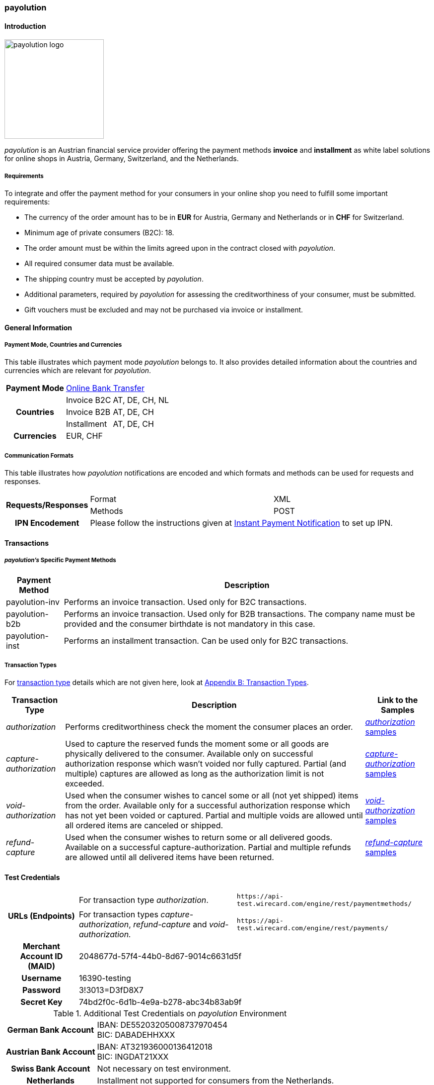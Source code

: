 [#payolution]
=== payolution

[#payolution_Introduction]
==== Introduction
[.clearfix]
--
[.right]
image::images/11-23-payolution/payolution_logo.png[payolution logo, width=200]

_payolution_ is an Austrian financial service provider offering the
payment methods **invoice** and **installment** as white label solutions
for online shops in Austria, Germany, Switzerland, and the Netherlands. 
--

[#payolution_Requirements]
===== Requirements

To integrate and offer the payment method for your consumers in your
online shop you need to fulfill some important requirements:

* The currency of the order amount has to be in *EUR* for Austria,
Germany and Netherlands or in *CHF* for Switzerland.
* Minimum age of private consumers (B2C): 18.
* The order amount must be within the limits agreed upon in the contract closed with _payolution_.
* All required consumer data must be available.
* The shipping country must be accepted by _payolution_.
* Additional parameters, required by _payolution_ for assessing the
creditworthiness of your consumer, must be submitted.
* Gift vouchers must be excluded and may not be purchased via invoice or
installment.

//-

[#payolution_GeneralInformation]
==== General Information

[#payolution_CountriesandCurrencies]
===== Payment Mode, Countries and Currencies

This table illustrates which payment mode _payolution_ belongs to. It
also provides detailed information about the countries and currencies
which are relevant for _payolution_.

[%autowidth,stripes=none,cols=",,"]
|===
h| Payment Mode
2+| <<PaymentMethods_PaymentMode_OnlineBankTransfer, Online Bank Transfer>>
.3+h| Countries
| Invoice B2C
| AT, DE, CH, NL
| Invoice B2B
| AT, DE, CH
| Installment
| AT, DE, CH
h| Currencies
2+| EUR, CHF
|===

[#payolution_CommunicationFormats]
===== Communication Formats

This table illustrates how _payolution_ notifications are encoded and
which formats and methods can be used for requests and responses.

[%autowidth,stripes=none,cols=",,"]
|===
.2+h|Requests/Responses
|Format
|XML
|Methods
|POST
h|IPN Encodement
2+|Please follow the instructions given at <<GeneralPlatformFeatures_IPN, Instant Payment Notification>> to set up IPN.
|===

[#payolution_Transactions]
==== Transactions

[#payolution_SpecificPaymentMethods]
===== _payolution's_ Specific Payment Methods

[%autowidth,stripes=none,cols="v,"]
|===
|Payment Method |Description

|payolution-inv
|Performs an invoice transaction. Used only for B2C transactions.
|payolution-b2b
|Performs an invoice transaction. Used only for B2B
transactions. The company name must be provided and the consumer
birthdate is not mandatory in this case.
|payolution-inst
|Performs an installment transaction. Can be used only
for B2C transactions.
|===

[#payolution_TransactionTypes]
===== Transaction Types

For <<Glossary_TransactionType, transaction type>> details which are not given here, look
at <<AppendixB, Appendix B: Transaction Types>>.

[%autowidth,cols="v,,]
|===
| Transaction Type | Description | Link to the Samples

| _authorization_
| Performs creditworthiness check the moment the consumer places an order.
| <<payolution_Samples_authorization, _authorization_ samples>>
| _capture-authorization_
| Used to capture the reserved funds the moment
some or all goods are physically delivered to the consumer. Available
only on successful authorization response which wasn’t voided nor fully
captured. Partial (and multiple) captures are allowed as long as the
authorization limit is not exceeded.
| <<payolution_Samples_captureAuthorization, _capture-authorization_ samples>>
| _void-authorization_
| Used when the consumer wishes to cancel some or
all (not yet shipped) items from the order. Available only for a
successful authorization response which has not yet been voided or
captured. Partial and multiple voids are allowed until all ordered items
are canceled or shipped.
| <<payolution_Samples_voidAuthorization, _void-authorization_ samples>>
|_refund-capture_
| Used when the consumer wishes to return some or all
delivered goods. Available on a successful capture-authorization.
Partial and multiple refunds are allowed until all delivered items have
been returned.
| <<payolution_Samples_refundCapture, _refund-capture_ samples>>
|===

[#payolution_TestCredentials]
==== Test Credentials

[cols=",,"]
[%autowidth]
[stripes=none]
|===
.2+h| URLs (Endpoints)
| For transaction type _authorization_.
| ``\https://api-test.wirecard.com/engine/rest/paymentmethods/``
| For transaction types _capture-authorization_, _refund-capture_ and _void-authorization._
| ``\https://api-test.wirecard.com/engine/rest/payments/``
h| Merchant Account ID (MAID)
2+| 2048677d-57f4-44b0-8d67-9014c6631d5f
h| Username
2+| 16390-testing
h| Password
2+| 3!3013=D3fD8X7
h| Secret Key
2+| 74bd2f0c-6d1b-4e9a-b278-abc34b83ab9f
|===

.Additional Test Credentials on _payolution_ Environment

[%autowidth, cols= "h,"]
|===
|German Bank Account
|IBAN: DE55203205008737970454 +
BIC: DABADEHHXXX
|Austrian Bank Account
|IBAN: AT321936000136412018 +
BIC: INGDAT21XXX
|Swiss Bank Account
|Not necessary on test environment.
|Netherlands
|Installment not supported for consumers from the Netherlands.
|===

[#payolution_Workflow]
==== Workflow

[#payolution_InvoiceB2C]
===== Invoice B2C (_authorization, capture-authorization_)

[NOTE]
====
_payolution_ sends the _authorization_ request with the _payolution_
specific payment method "*payolution-inv*".

For B2C transactions, the account holder's date of birth is mandatory.

Invoice B2C captures the full amount only when *all the ordered goods*
are ready for delivery.
====

image::images/11-23-payolution/payolution_InvoiceB2C_authorization_captureAuthorization.png[payolution Invoice B2C, width=950, align="right"]

[#payolution_InvoiceB2B]
===== Invoice B2B (_authorization, capture-authorization_)

[NOTE]
====
_Invoice B2B_ has the same structure as _Invoice B2C_.

_Invoice B2B_ sends the _authorization_ request with the _payolution_
specific payment method "*payolution-b2b*".

For B2B transactions, a company name is required.

Invoice B2B captures the full amount only when *all ordered goods* are
ready for delivery.
====

image::images/11-23-payolution/payolution_InvoiceB2B_authorization_captureAuthorization.png[payolution Invoice B2B, width=950, align="right"]

[#payolution_Installment]
===== Installment (_authorization, capture-authorization_)

[NOTE]
====
_Installment_ sends the _authorization_ request with the _payolution_
specific payment method "*payolution-inst*".

_Capture-authorization_ must be triggered *immediately after the
authorization* response has arrived.
====

image::images/11-23-payolution/payolution_Installment_authorization_captureAuthorization.png[payolution Installment, width=950, align="right"]

[#payolution_Reversal]
===== Reversal (_void-authorization_)

A reversal cancels an authorized order and blocks it for future
captures. Only full reversals of the non-captured amount are supported.
Reversals should not be possible for installment transactions (capture
should follow authorization immediately).

[NOTE]
====
_Reversal_ sends the _authorization_ request with the _payolution_
specific payment method "*payolution-inv*".

_Reversal_ sends a partial _capture_ request when *some of the
items* are ready for delivery.

Only the fully authorized amount that has not been captured can be
voided. Partial void authorizations are not possible.
====

image::images/11-23-payolution/payolution_reversal_voidAuthorization.png[payolution Reversal, width=950, align="right"]

[#payolution_Refund]
===== Refund (_refund-capture_)

[NOTE]
====
A refund request must be sent in case of goods returned by the consumer.

Refunds can also be used for invoice reduction or settlement of faulty
payments with the merchant account.

The refund workflow applies to both Invoice and Installment
transactions.
====

[NOTE]
====
_Refund_ sends the _authorization_ request with the _payolution_
specific payment method "*payolution-inv*".

_Refund_ sends a _capture_-_authorization_ request when *all the
items* are ready for delivery.

Multiple _captures_ are allowed in case that only part of the order is
ready for delivery.

Sends _refund-capture_ request with the amount of returned items.
====

image::images/11-23-payolution/payolution_refund_refundCapture.png[payolution Refund, width=950, align="right"]

[#payolution_Fields]
==== Fields

The fields used for _payolution_ requests, responses and notifications
are the same as the REST API fields. Please refer to the <<RestApi_Fields, REST API field list>>.

Only the fields listed below have different properties, especially
according to size.

[#payolution_Fields_authorization]
===== _authorization_

The following elements are mandatory (M), optional (O) or conditional
\(C) for an _authorization_ request for any
of _payolution's_ specific payment methods
(payolution-inv, payolution-b2b and payolution-inst).

[cols="v,,,,"]
[frame=all]
[%autowidth]
|===
|Field |Cardinality |Datatype |Size |Description

|payment-methods/payment-method@name |M |xs:string |15 |Name of payment
method is <payolution-inv>, <payolution-b2b> or <payolution-inst>.
|account-holder/first-name |M |xs:string |32 |The first name of the
account holder.
|account-holder/last-name |M |xs:string |32 |The last name of the
account holder.
|account-holder/email |M |xs:string |64 |The email address of the
account holder.
|account-holder/date-of-birth |C |xs:string |10 |The date of birth of
the account holder. Mandatory for B2C transactions. Optional for B2B
transactions.
|account-holder/phone |C |xs:string |32 |The phone number of the account
holder. Mandatory for consumers from the Netherlands.
|account-holder/address/street1 |M |xs:string |128 |The first line of
the street address of the account holder.
|account-holder/address/city |M |xs:string |32 |The city of the address
of the account holder.
|account-holder/address/country |M |xs:string |2 |The Country ID of the
address of the account holder (ISO 3166-1 alpha-2).
|account-holder/address/postal-code |M |xs:string |16 |The postal code
or ZIP of the address of the account holder.
|===

[#payolution_Fields_CustomFieldsforB2BTransactions]
===== Custom Fields for B2B Transactions

Custom fields contain company information if the consumer is a business
consumer. For B2B transactions only the company name is mandatory. All
other fields are optional.

[cols="v,,,,"]
[frame=all]
[%autowidth]
|===
|Field |Cardinality |Datatype |Size |Description

|custom-field@field-name="company-name" |M |xs:string |256 |Company name
of consumer.
|custom-field@field-name="company-uid" |O |xs:string |256 |VAT
identification number of consumer.
|custom-field@field-name="company-trade-register-number" |O |xs:string
|256 |Trade register number of consumer.
|custom-field@field-name="company-register-key" |O |xs:string |256
|Additional registration information about consumer.
|===

[#payolution_AmountLimits]
==== Amount Limits

The order amount must be within the limits agreed upon in the contract
closed with _payolution_. The limits are set individually for each of
_payolution's_ specific payment method (payolution-inv, payolution-b2b
and payolution-inst). If the order amount is not within the defined
limits, the payment options Installment and Invoice should not be
available to the consumer. 

[#payolution_Samples]
==== Samples

Click the link to view corresponding <<GeneralPlatformFeatures_IPN_NotificationExamples, Notification Examples>>.

[#payolution_Samples_authorization]
===== _authorization_

.XML B2C Invoice authorization Request (Successful)

[source,XML]
----
<?xml version="1.0" encoding="utf-8" standalone="yes"?>
<payment xmlns="http://www.elastic-payments.com/schema/payment">
    <merchant-account-id>916dd288-ab7d-4b11-98d2-d690443cb599</merchant-account-id>
    <request-id>3a2e4c1f-fb3e-41ac-adff-4e3d46fa23d3</request-id>
    <order-number>180629103914689</order-number>
    <transaction-type>authorization</transaction-type>
    <requested-amount currency="EUR">21.11</requested-amount>
    <account-holder>
        <first-name>John</first-name>
        <last-name>Doe</last-name>
        <email>support4558@wirecard.at</email>
        <date-of-birth>1970-01-01</date-of-birth>
        <address>
            <street1>Nicht versenden Strasse 42</street1>
            <city>Traumstadt</city>
            <state>Bayern</state>
            <country>DE</country>
            <postal-code>12345</postal-code>
        </address>
    </account-holder>
    <ip-address>10.10.245.94</ip-address>
    <payment-methods>
        <payment-method name="payolution-inv" />
    </payment-methods>
</payment>
----

.XML B2C Invoice authorization Response (Successful)

[source,XML]
----
<?xml version="1.0" encoding="UTF-8" standalone="yes"?>
<payment xmlns="http://www.elastic-payments.com/schema/payment">
    <merchant-account-id>2048677d-57f4-44b0-8d67-9014c6631d5f</merchant-account-id>
    <transaction-id>be8a53f9-8bb2-46cb-a8ef-ee66a454713a</transaction-id>
    <request-id>fadec462-ba0c-471d-8490-f666a62b2f79</request-id>
    <transaction-type>authorization</transaction-type>
    <transaction-state>success</transaction-state>
    <completion-time-stamp>2018-06-29T10:35:02.000Z</completion-time-stamp>
    <statuses>
        <status code="201.0000" description="The resource was successfully created." severity="information"/>
    </statuses>
    <requested-amount currency="EUR">21.11</requested-amount>
    <account-holder>
        <first-name>John</first-name>
        <last-name>Doe</last-name>
        <email>support4558@wirecard.at</email>
        <address>
            <street1>Nicht versenden Stra  sse 42</street1>
            <city>Traumstadt</city>
            <state>Bayern</state>
            <country>DE</country>
            <postal-code>12345</postal-code>
        </address>
    </account-holder>
    <ip-address>10.10.245.94</ip-address>
    <order-number>180629123452321</order-number>
    <payment-methods>
        <payment-method name="payolution-inv"/>
    </payment-methods>
</payment>
----

.XML B2C Invoice authorization Request (Failure)

[source,XML]
----
<?xml version="1.0" encoding="utf-8" standalone="yes"?>
<payment xmlns="http://www.elastic-payments.com/schema/payment">
    <merchant-account-id>2048677d-57f4-44b0-8d67-9014c6631d5f</merchant-account-id>
    <request-id>b9b37cba-fa22-42d7-a4a4-26621a19ce38</request-id>
    <order-number>180629123518305</order-number>
    <transaction-type>authorization</transaction-type>
    <requested-amount currency="EUR">9.00</requested-amount>
    <account-holder>
        <first-name>John</first-name>
        <last-name>Doe</last-name>
        <email>support4537@wirecard.at</email>
        <date-of-birth>1970-01-01</date-of-birth>
        <address>
            <street1>Nicht versenden Strasse 42</street1>
            <city>Traumstadt</city>
            <state>Bayern</state>
            <country>DE</country>
            <postal-code>12345</postal-code>
        </address>
    </account-holder>
    <ip-address>127.0.0.1</ip-address>
    <payment-methods>
        <payment-method name="payolution-inv" />
    </payment-methods>
</payment>
----

.XML B2C Invoice authorization Response (Failure)

[source,XML]
----
<?xml version="1.0" encoding="utf-8" standalone="yes"?>
<payment xmlns="http://www.elastic-payments.com/schema/payment" xmlns:ns2="http://www.elastic-payments.com/schema/epa/transaction">
    <merchant-account-id>2048677d-57f4-44b0-8d67-9014c6631d5f</merchant-account-id>
    <transaction-id>27c84202-6aee-4ff3-bcf7-6f35c065c2ec</transaction-id>
    <request-id>b9b37cba-fa22-42d7-a4a4-26621a19ce38</request-id>
    <transaction-type>authorization</transaction-type>
    <transaction-state>failed</transaction-state>
    <completion-time-stamp>2018-06-29T10:35:18.000Z</completion-time-stamp>
    <statuses>
         <status code="500.1154" description="The amount requested is not valid." severity="error" />
    </statuses>
    <requested-amount currency="EUR">9.00</requested-amount>
    <account-holder>
         <first-name>John</first-name>
         <last-name>Doe</last-name>
         <email>support4537@wirecard.at</email>
         <address>
              <street1>Nicht versenden Strasse 42</street1>
              <city>Traumstadt</city>
              <state>Bayern</state>
              <country>DE</country>
              <postal-code>12345</postal-code>
         </address>
    </account-holder>
    <ip-address>127.0.0.1</ip-address>
    <order-number>180629123518305</order-number>
    <payment-methods>
         <payment-method name="payolution-inv" />
    </payment-methods>
</payment>
----

***

[#payolution_Samples_B2BInvoiceAuthorization]

.XML B2B Invoice authorization Request (Successful)

[source,XML]
----
<?xml version="1.0" encoding="utf-8" standalone="yes"?>
<payment xmlns="http://www.elastic-payments.com/schema/payment">
    <merchant-account-id>2048677d-57f4-44b0-8d67-9014c6631d5f</merchant-account-id>
    <request-id>44b4ad0b-81ac-4a3b-8f0c-9fbecb6cb80b</request-id>
    <order-number>180703111134838</order-number>
    <transaction-type>authorization</transaction-type>
    <requested-amount currency="EUR">300.01</requested-amount>
    <account-holder>
        <first-name>John</first-name>
        <last-name>Doe</last-name>
        <email>support5258@wirecard.at</email>
        <address>
            <street1>Nicht versenden Strasse 42</street1>
            <city>Traumstadt</city>
            <state>Bayern</state>
            <country>DE</country>
            <postal-code>12345</postal-code>
        </address>
    </account-holder>
    <ip-address>127.0.0.1</ip-address>
    <custom-fields>
        <custom-field field-name="company-name" field-value="Company Name Inc."></custom-field>
        <custom-field field-name="company-uid" field-value="ATU000000"></custom-field>
        <custom-field field-name="company-trade-registry-number" field-value="FN 00000 n"></custom-field>
        <custom-field field-name="company-register-key" field-value="2112322"></custom-field>
    </custom-fields>
    <payment-methods>
        <payment-method name="payolution-b2b" />
    </payment-methods>
</payment>
----

.XML B2B Invoice authorization Response (Successful)

[source,XML]
----
<?xml version="1.0" encoding="utf-8" standalone="yes"?>
<payment xmlns="http://www.elastic-payments.com/schema/payment" xmlns:ns2="http://www.elastic-payments.com/schema/epa/transaction">
    <merchant-account-id>2048677d-57f4-44b0-8d67-9014c6631d5f</merchant-account-id>
    <transaction-id>df706683-2726-4794-bc69-1a6c5dbc2eed</transaction-id>
    <request-id>44b4ad0b-81ac-4a3b-8f0c-9fbecb6cb80b</request-id>
    <transaction-type>authorization</transaction-type>
    <transaction-state>success</transaction-state>
    <completion-time-stamp>2018-07-03T09:11:37.000Z</completion-time-stamp>
    <statuses>
        <status code="201.0000" description="The resource was successfully created." severity="information" />
    </statuses>
    <requested-amount currency="EUR">300.01</requested-amount>
    <account-holder>
        <first-name>John</first-name>
        <last-name>Doe</last-name>
        <email>support5258@wirecard.at</email>
        <address>
            <street1>Nicht versenden Strasse 42</street1>
            <city>Traumstadt</city>
            <state>Bayern</state>
            <country>DE</country>
            <postal-code>12345</postal-code>
        </address>
    </account-holder>
    <ip-address>127.0.0.1</ip-address>
    <order-number>180703111134838</order-number>
    <custom-fields>
        <custom-field field-name="company-name" field-value="Company Name Inc."></custom-field>
        <custom-field field-name="company-uid" field-value="ATU000000"></custom-field>
        <custom-field field-name="company-trade-registry-number" field-value="FN 00000 n"></custom-field>
        <custom-field field-name="company-register-key" field-value="2112322"></custom-field>
    </custom-fields>
    <payment-methods>
        <payment-method name="payolution-b2b" />
    </payment-methods>
</payment>
----

.XML B2B Invoice authorization Request (Failure)

[source,XML]
----
<?xml version="1.0" encoding="utf-8" standalone="yes"?>
<payment xmlns="http://www.elastic-payments.com/schema/payment">
    <merchant-account-id>2048677d-57f4-44b0-8d67-9014c6631d5f</merchant-account-id>
    <request-id>d181568c-53dc-42e0-ba2c-a692f047ccb0</request-id>
    <order-number>180629123907501</order-number>
    <transaction-type>authorization</transaction-type>
    <requested-amount currency="EUR">300.01</requested-amount>
    <account-holder>
        <first-name>John</first-name>
        <last-name>Doe</last-name>
        <email>support5258@wirecard.at</email>
        <address>
            <street1>Nicht versenden Strasse 42</street1>
            <city>Traumstadt</city>
            <state>Bayern</state>
            <country>DE</country>
            <postal-code>12345</postal-code>
        </address>
    </account-holder>
    <ip-address>127.0.0.1</ip-address>
    <payment-methods>
        <payment-method name="payolution-b2b" />
    </payment-methods>
</payment>
----

.XML B2B Invoice authorization Response (Failure)

[source,XML]
----
<?xml version="1.0" encoding="utf-8" standalone="yes"?>
<payment xmlns="http://www.elastic-payments.com/schema/payment" xmlns:ns2="http://www.elastic-payments.com/schema/epa/transaction">
    <merchant-account-id>2048677d-57f4-44b0-8d67-9014c6631d5f</merchant-account-id>
    <transaction-id>fef4eb96-c9fa-4fd9-bcd9-599626110568</transaction-id>
    <request-id>d181568c-53dc-42e0-ba2c-a692f047ccb0</request-id>
    <transaction-type>authorization</transaction-type>
    <transaction-state>failed</transaction-state>
    <completion-time-stamp>2018-06-29T10:39:07.000Z</completion-time-stamp>
    <statuses>
        <status code="400.1270" description="Invalid request. Company name is missing." severity="error" />
    </statuses>
    <requested-amount currency="EUR">300.01</requested-amount>
    <account-holder>
        <first-name>John</first-name>
        <last-name>Doe</last-name>
        <email>support5258@wirecard.at</email>
        <address>
            <street1>Nicht versenden Strasse 42</street1>
            <city>Traumstadt</city>
            <state>Bayern</state>
            <country>DE</country>
            <postal-code>12345</postal-code>
        </address>
    </account-holder>
    <ip-address>127.0.0.1</ip-address>
    <order-number>180629123907501</order-number>
    <payment-methods>
        <payment-method name="payolution-b2b" />
    </payment-methods>
</payment>
----

***

[#payolution_Samples_InstallmentAuthorization]

.XML Installment authorization Request (Successful)

[source,XML]
----
<?xml version="1.0" encoding="utf-8" standalone="yes"?>
<payment xmlns="http://www.elastic-payments.com/schema/payment">
    <merchant-account-id>2048677d-57f4-44b0-8d67-9014c6631d5f</merchant-account-id>
    <request-id>86680701-a02c-4f70-9f75-c6df6c882871</request-id>
    <transaction-type>authorization</transaction-type>
    <requested-amount currency="EUR">433.33</requested-amount>
    <account-holder>
        <first-name>John</first-name>
        <last-name>Doe</last-name>
        <email>support78521@wirecard.at</email>
        <date-of-birth>1970-01-01</date-of-birth>
        <address>
            <street1>Nicht versenden Stra?e 42</street1>
            <city>Traumstadt</city>
            <state>Bayern</state>
            <country>DE</country>
            <postal-code>12345</postal-code>
        </address>
    </account-holder>
    <ip-address>127.0.0.1</ip-address>
    <order-number>180629123856212</order-number>
    <payment-methods>
        <payment-method name="payolution-inst" />
    </payment-methods>
</payment>
----

.XML Installment authorization Response (Successful)

[source,XML]
----
<?xml version="1.0" encoding="UTF-8" standalone="yes"?>
<payment xmlns="http://www.elastic-payments.com/schema/payment">
    <merchant-account-id>2048677d-57f4-44b0-8d67-9014c6631d5f</merchant-account-id>
    <transaction-id>f35bbe8d-1606-4298-b30d-97ee18833ece</transaction-id>
    <request-id>86680701-a02c-4f70-9f75-c6df6c882871</request-id>
    <transaction-type>authorization</transaction-type>
    <transaction-state>success</transaction-state>
    <completion-time-stamp>2018-06-29T10:39:05.000Z</completion-time-stamp>
    <statuses>
        <status code="201.0000" description="The resource was successfully created." severity="information"/>
    </statuses>
    <requested-amount currency="EUR">434.44</requested-amount>
    <account-holder>
        <first-name>John</first-name>
        <last-name>Doe</last-name>
        <email>support78521@wirecard.at</email>
        <address>
            <street1>Nicht versenden Stra?e 42</street1>
            <city>Traumstadt</city>
            <state>Bayern</state>
            <country>DE</country>
            <postal-code>12345</postal-code>
        </address>
    </account-holder>
    <ip-address>127.0.0.1</ip-address>
    <order-number>180629123856212</order-number>
    <payment-methods>
        <payment-method url="https://test-payment.payolution.com/payment-pages/frontend/installment?id=FE-7fb43819-9c31-480a-9278-26dd5538753f" name="payolution-inst"/>
    </payment-methods>
</payment>
----

.XML Installment authorization Request (Failure)

[source,XML]
----
<?xml version="1.0" encoding="utf-8" standalone="yes"?>
<payment xmlns="http://www.elastic-payments.com/schema/payment">
    <merchant-account-id>2048677d-57f4-44b0-8d67-9014c6631d5f</merchant-account-id>
    <request-id>37bdb61f-d8e8-4594-9235-5717ac39e22c</request-id>
    <order-number>180629123922869</order-number>
    <transaction-type>authorization</transaction-type>
    <requested-amount currency="EUR">420.05</requested-amount>
    <account-holder>
        <first-name>John</first-name>
        <last-name>Doe</last-name>
        <email>support78521@wirecard.at</email>
        <date-of-birth>1970-01-01</date-of-birth>
        <address>
            <street1>Nicht versenden Strasse 42</street1>
            <city>Traumstadt</city>
            <state>Bayern</state>
            <country>DE</country>
        </address>
    </account-holder>
    <ip-address>127.0.0.1</ip-address>
    <payment-methods>
        <payment-method name="payolution-inst" />
    </payment-methods>
</payment>
----

.XML Installment authorization Response (Failure)

[source,XML]
----
<?xml version="1.0" encoding="utf-8" standalone="yes"?>
<payment xmlns="http://www.elastic-payments.com/schema/payment" xmlns:ns2="http://www.elastic-payments.com/schema/epa/transaction">
    <merchant-account-id>2048677d-57f4-44b0-8d67-9014c6631d5f</merchant-account-id>
    <transaction-id>866fd273-83ae-4c04-b6a8-a1b57ba755bd</transaction-id>
    <request-id>37bdb61f-d8e8-4594-9235-5717ac39e22c</request-id>
    <transaction-type>authorization</transaction-type>
    <transaction-state>failed</transaction-state>
    <completion-time-stamp>2018-06-29T10:39:23.000Z</completion-time-stamp>
    <statuses>
        <status code="400.1207" description="Postal code has not been provided. Please check your input and try again." severity="error" />
    </statuses>
    <requested-amount currency="EUR">420.05</requested-amount>
    <account-holder>
        <first-name>John</first-name>
        <last-name>Doe</last-name>
        <email>support78521@wirecard.at</email>
        <address>
            <street1>Nicht versenden Strasse 42</street1>
            <city>Traumstadt</city>
            <state>Bayern</state>
            <country>DE</country>
        </address>
    </account-holder>
    <ip-address>127.0.0.1</ip-address>
    <order-number>180629123922869</order-number>
    <payment-methods>
        <payment-method name="payolution-inst" />
    </payment-methods>
</payment>
----

[#payolution_Samples_captureAuthorization]
===== _capture-authorization_

.XML B2C Invoice capture-authorization Request (Successful)

[source,XML]
----
<?xml version="1.0" encoding="utf-8" standalone="yes"?>
<payment xmlns="http://www.elastic-payments.com/schema/payment">
    <merchant-account-id>2048677d-57f4-44b0-8d67-9014c6631d5f</merchant-account-id>
    <request-id>a5c5827e-9b11-4dfb-aeb7-831f938cfb0d</request-id>
    <transaction-type>capture-authorization</transaction-type>
    <requested-amount currency="EUR">21.11</requested-amount>
    <parent-transaction-id>be8a53f9-8bb2-46cb-a8ef-ee66a454713a</parent-transaction-id>
    <payment-methods>
        <payment-method name="payolution-inv" />
    </payment-methods>
</payment>
----

.XML B2C Invoice capture-authorization Response (Successful)

[source,XML]
----
<?xml version="1.0" encoding="utf-8" standalone="yes"?>
<payment xmlns="http://www.elastic-payments.com/schema/payment" xmlns:ns2="http://www.elastic-payments.com/schema/epa/transaction" self="https://api-test.wirecard.com:443/engine/rest/merchants/2048677d-57f4-44b0-8d67-9014c6631d5f/payments/928788ee-106d-429b-a31e-76d8cddff975">
    <merchant-account-id ref="https://api-test.wirecard.com:443/engine/rest/config/merchants/2048677d-57f4-44b0-8d67-9014c6631d5f">2048677d-57f4-44b0-8d67-9014c6631d5f</merchant-account-id>
    <transaction-id>928788ee-106d-429b-a31e-76d8cddff975</transaction-id>
    <request-id>a5c5827e-9b11-4dfb-aeb7-831f938cfb0d</request-id>
    <transaction-type>capture-authorization</transaction-type>
    <transaction-state>success</transaction-state>
    <completion-time-stamp>2018-07-03T09:25:39.000Z</completion-time-stamp>
    <statuses>
        <status code="201.0000" description="payolution:The resource was successfully created." severity="information" />
    </statuses>
    <requested-amount currency="EUR">21.11</requested-amount>
    <parent-transaction-id>be8a53f9-8bb2-46cb-a8ef-ee66a454713a</parent-transaction-id>
    <account-holder>
        <first-name>John</first-name>
        <last-name>Doe</last-name>
        <email>support4558@wirecard.at</email>
        <address>
            <street1>Nicht versenden Strasse 42</street1>
            <city>Traumstadt</city>
            <state>Bayern</state>
            <country>DE</country>
            <postal-code>12345</postal-code>
        </address>
    </account-holder>
    <ip-address>10.10.245.94</ip-address>
    <order-number>180629123452321</order-number>
    <payment-methods>
        <payment-method name="payolution-inv" />
    </payment-methods>
    <parent-transaction-amount currency="EUR">21.110000</parent-transaction-amount>
    <api-id>elastic-api</api-id>
</payment>
----

***

.XML B2B Invoice capture-authorization Request (Successful)

[source,XML]
----
<?xml version="1.0" encoding="utf-8" standalone="yes"?>
<payment xmlns="http://www.elastic-payments.com/schema/payment">
    <merchant-account-id>2048677d-57f4-44b0-8d67-9014c6631d5f</merchant-account-id>
    <request-id>78b1b09f-68df-4f07-9933-6e56ac0aff37</request-id>
    <transaction-type>capture-authorization</transaction-type>
    <requested-amount currency="EUR">300.01</requested-amount>
    <parent-transaction-id>df706683-2726-4794-bc69-1a6c5dbc2eed</parent-transaction-id>
    <payment-methods>
        <payment-method name="payolution-b2b" />
    </payment-methods>
</payment>
----

.XML B2B Invoice capture-authorization Response (Successful)

[source,XML]
----
 <?xml version="1.0" encoding="utf-8" standalone="yes"?>
<payment xmlns="http://www.elastic-payments.com/schema/payment" xmlns:ns2="http://www.elastic-payments.com/schema/epa/transaction" self="https://api-test.wirecard.com:443/engine/rest/merchants/2048677d-57f4-44b0-8d67-9014c6631d5f/payments/8f0b610e-34bc-4df9-8576-7b1bde788a93">
  <merchant-account-id ref="https://api-test.wirecard.com:443/engine/rest/config/merchants/2048677d-57f4-44b0-8d67-9014c6631d5f">2048677d-57f4-44b0-8d67-9014c6631d5f</merchant-account-id>
  <transaction-id>8f0b610e-34bc-4df9-8576-7b1bde788a93</transaction-id>
  <request-id>78b1b09f-68df-4f07-9933-6e56ac0aff37</request-id>
  <transaction-type>capture-authorization</transaction-type>
  <transaction-state>success</transaction-state>
  <completion-time-stamp>2018-07-03T09:40:47.000Z</completion-time-stamp>
  <statuses>
    <status code="201.0000" description="payolution:The resource was successfully created." severity="information" />
  </statuses>
  <requested-amount currency="EUR">300.01</requested-amount>
  <parent-transaction-id>df706683-2726-4794-bc69-1a6c5dbc2eed</parent-transaction-id>
  <account-holder>
    <first-name>John</first-name>
    <last-name>Doe</last-name>
    <email>support5258@wirecard.at</email>
    <address>
      <street1>Nicht versenden Strasse 42</street1>
      <city>Traumstadt</city>
      <state>Bayern</state>
      <country>DE</country>
      <postal-code>12345</postal-code>
    </address>
  </account-holder>
  <ip-address>127.0.0.1</ip-address>
  <order-number>180703111134838</order-number>
  <custom-fields>
    <custom-field field-name="company-name" field-value="Company Name Inc." />
    <custom-field field-name="company-uid" field-value="ATU000000" />
    <custom-field field-name="company-trade-registry-number" field-value="FN 00000 n" />
    <custom-field field-name="company-register-key" field-value="2112322" />
  </custom-fields>
  <payment-methods>
    <payment-method name="payolution-b2b" />
  </payment-methods>
  <parent-transaction-amount currency="EUR">300.010000</parent-transaction-amount>
  <api-id>elastic-api</api-id>
</payment>
----

***

.XML Installment capture-authorization Request (Successful)

[source,XML]
----
 <?xml version="1.0" encoding="utf-8" standalone="yes"?>
<payment xmlns="http://www.elastic-payments.com/schema/payment">
  <merchant-account-id>2048677d-57f4-44b0-8d67-9014c6631d5f</merchant-account-id>
  <request-id>fe39bd03-4788-4e58-a951-0297ee698ac3</request-id>
  <transaction-type>capture-authorization</transaction-type>
  <requested-amount currency="EUR">433.33</requested-amount>
  <parent-transaction-id>3541d575-dbb2-4156-9849-a98446540dee</parent-transaction-id>
  <payment-methods>
    <payment-method name="payolution-inst" />
  </payment-methods>
</payment>
----

.XML Installment capture-authorization Response (Successful)

[source,XML]
----
 <?xml version="1.0" encoding="utf-8" standalone="yes"?>
<payment self="https://api-test.wirecard.com:443/engine/rest/merchants/916dd288-ab7d-4b11-98d2-d690443cb599/payments/bcbcf7fb-b5e8-42bb-b0df-a0b91227b3b8" xmlns="http://www.elastic-payments.com/schema/payment">
  <merchant-account-id ref="https://api-test.wirecard.com:443/engine/rest/config/merchants/916dd288-ab7d-4b11-98d2-d690443cb599">2048677d-57f4-44b0-8d67-9014c6631d5f</merchant-account-id>
  <transaction-id>bcbcf7fb-b5e8-42bb-b0df-a0b91227b3b8</transaction-id>
  <request-id>fe39bd03-4788-4e58-a951-0297ee698ac3</request-id>
  <transaction-type>capture-authorization</transaction-type>
  <transaction-state>success</transaction-state>
  <completion-time-stamp>2018-06-29T09:23:34.000Z</completion-time-stamp>
  <statuses>
    <status code="201.0000" description="payolution:The reso urce was successfully created." severity="information" />
  </statuses>
  <requested-amount currency="EUR">433.33</requested-amount>
  <parent-transaction-id>3541d575-dbb2-4156-9849-a98446540dee</parent-transaction-id>
  <account-holder>
    <first-name>John</first-name>
    <last-name>Doe</last-name>
    <email>support78521@wirecard.at</email>
    <address>
      <street1>Nicht versenden Stra?e 42</street1>
      <city>Traumstadt</city>
      <state>Bayern</state>
      <country>DE</country>
      <postal-code>12345</postal-code>
    </address>
  </account-holder>
  <ip-address>127.0.0.1</ip-address>
  <order-number>180628122822601</order-number>
  <payment-methods>
    <payment-method name="payolution-inst" />
  </payment-methods>
  <parent-transaction-amount currency="EUR">433.330000</parent-transaction-amount>
  <api-id>elastic-api</api-id>
</payment>
----

***

.XML B2B Invoice capture-authorization Request (Failure)

[source,XML]
----
 <?xml version="1.0" encoding="utf-8" standalone="yes"?>
<payment xmlns="http://www.elastic-payments.com/schema/payment">
    <merchant-account-id>2048677d-57f4-44b0-8d67-9014c6631d5f</merchant-account-id>
    <request-id>614276e4-da40-472d-837e-60b1529590f2</request-id>
    <transaction-type>capture-authorization</transaction-type>
    <requested-amount currency="EUR">400</requested-amount>
    <parent-transaction-id>df706683-2726-4794-bc69-1a6c5dbc2eed</parent-transaction-id>
    <payment-methods>
        <payment-method name="payolution-b2b" />
    </payment-methods>
</payment>
----

.XML B2B Invoice capture-authorization Response (Failure)

[source,XML]
----
<?xml version="1.0" encoding="utf-8" standalone="yes"?>
<payment xmlns="http://www.elastic-payments.com/schema/payment" xmlns:ns2="http://www.elastic-payments.com/schema/epa/transaction" self="https://api-test.wirecard.com:443/engine/rest/merchants/2048677d-57f4-44b0-8d67-9014c6631d5f/payments/3192a08e-d1b5-4f23-859b-daf97331e36e">
  <merchant-account-id ref="https://api-test.wirecard.com:443/engine/rest/config/merchants/2048677d-57f4-44b0-8d67-9014c6631d5f">2048677d-57f4-44b0-8d67-9014c6631d5f</merchant-account-id>
  <transaction-id>3192a08e-d1b5-4f23-859b-daf97331e36e</transaction-id>
  <request-id>614276e4-da40-472d-837e-60b1529590f2</request-id>
  <transaction-type>capture-authorization</transaction-type>
  <transaction-state>failed</transaction-state>
  <completion-time-stamp>2018-07-03T09:41:48.000Z</completion-time-stamp>
  <statuses>
    <status code="400.1027" description="The Requested Amount exceeds the Parent Transaction Amount.  Please check your input and try again." severity="error" />
  </statuses>
  <requested-amount currency="EUR">400</requested-amount>
  <parent-transaction-id>df706683-2726-4794-bc69-1a6c5dbc2eed</parent-transaction-id>
  <account-holder>
    <first-name>John</first-name>
    <last-name>Doe</last-name>
    <email>support5258@wirecard.at</email>
    <address>
      <street1>Nicht versenden Strasse 42</street1>
      <city>Traumstadt</city>
      <state>Bayern</state>
      <country>DE</country>
      <postal-code>12345</postal-code>
    </address>
  </account-holder>
  <ip-address>127.0.0.1</ip-address>
  <order-number>180703111134838</order-number>
  <custom-fields>
    <custom-field field-name="company-name" field-value="Company Name Inc." />
    <custom-field field-name="company-uid" field-value="ATU000000" />
    <custom-field field-name="company-trade-registry-number" field-value="FN 00000 n" />
    <custom-field field-name="company-register-key" field-value="2112322" />
  </custom-fields>
  <payment-methods>
    <payment-method name="payolution-b2b" />
  </payment-methods>
  <parent-transaction-amount currency="EUR">300.010000</parent-transaction-amount>
  <api-id>elastic-api</api-id>
</payment>
----

[#payolution_Samples_voidAuthorization]
===== _void-authorization_

.XML B2B Invoice void-authorization Request (Successful)

[source,XML]
----
<?xml version="1.0" encoding="utf-8" standalone="yes"?>
<payment xmlns="http://www.elastic-payments.com/schema/payment">
    <merchant-account-id>2048677d-57f4-44b0-8d67-9014c6631d5f</merchant-account-id>
    <request-id>7cf45b1d-15c1-4468-96dc-25cf4e6a8412</request-id>
    <transaction-type>void-authorization</transaction-type>
    <parent-transaction-id>cbbed962-91e1-4365-9f70-6c05bf6ca018</parent-transaction-id>
    <payment-methods>
        <payment-method name="payolution-b2b" />
    </payment-methods>
</payment>
----

.XML B2B Invoice void-authorization Response (Successful)

[source,XML]
----
<?xml version="1.0" encoding="utf-8" standalone="yes"?>
<payment xmlns="http://www.elastic-payments.com/schema/payment" xmlns:ns2="http://www.elastic-payments.com/schema/epa/transaction" self="https://api-test.wirecard.com:443/engine/rest/merchants/2048677d-57f4-44b0-8d67-9014c6631d5f/payments/7f089819-c017-462c-9822-335d94d66dcd">
  <merchant-account-id ref="https://api-test.wirecard.com:443/engine/rest/config/merchants/2048677d-57f4-44b0-8d67-9014c6631d5f">2048677d-57f4-44b0-8d67-9014c6631d5f</merchant-account-id>
  <transaction-id>7f089819-c017-462c-9822-335d94d66dcd</transaction-id>
  <request-id>7cf45b1d-15c1-4468-96dc-25cf4e6a8412</request-id>
  <transaction-type>void-authorization</transaction-type>
  <transaction-state>success</transaction-state>
  <completion-time-stamp>2018-07-03T09:48:47.000Z</completion-time-stamp>
  <statuses>
    <status code="201.0000" description="payolution:The resource was successfully created." severity="information" />
  </statuses>
  <requested-amount currency="EUR">300.01</requested-amount>
  <parent-transaction-id>cbbed962-91e1-4365-9f70-6c05bf6ca018</parent-transaction-id>
  <account-holder>
    <first-name>John</first-name>
    <last-name>Doe</last-name>
    <email>support5258@wirecard.at</email>
    <address>
      <street1>Nicht versenden Strasse 42</street1>
      <city>Traumstadt</city>
      <state>Bayern</state>
      <country>DE</country>
      <postal-code>12345</postal-code>
    </address>
  </account-holder>
  <ip-address>127.0.0.1</ip-address>
  <order-number>180703114824819</order-number>
  <custom-fields>
    <custom-field field-name="company-name" field-value="Company Name Inc." />
    <custom-field field-name="company-uid" field-value="ATU000000" />
    <custom-field field-name="company-trade-registry-number" field-value="FN 00000 n" />
    <custom-field field-name="company-register-key" field-value="2112322" />
  </custom-fields>
  <payment-methods>
    <payment-method name="payolution-b2b" />
  </payment-methods>
  <parent-transaction-amount currency="EUR">300.010000</parent-transaction-amount>
  <api-id>elastic-api</api-id>
</payment>
----

.XML B2B Invoice void-authorization Request (Failure)

[source,XML]
----
<?xml version="1.0" encoding="utf-8" standalone="yes"?>
<payment xmlns="http://www.elastic-payments.com/schema/payment">
    <merchant-account-id>2048677d-57f4-44b0-8d67-9014c6631d5f</merchant-account-id>
    <request-id>aeabecc8-e3ac-42f4-a79b-4d4bfd0ce68d</request-id>
    <transaction-type>void-authorization</transaction-type>
    <parent-transaction-id>7311ed4a-307f-4537-9fae-71dbf7879015</parent-transaction-id><requested-amount currency="EUR">450.00</requested-amount>
    <payment-methods>
        <payment-method name="payolution-b2b" />
    </payment-methods>
</payment>
----

.XML B2B Invoice void-authorization Response (Failure)

[source,XML]
----
<?xml version="1.0" encoding="utf-8" standalone="yes"?>
<payment xmlns="http://www.elastic-payments.com/schema/payment" xmlns:ns2="http://www.elastic-payments.com/schema/epa/transaction" self="https://api-test.wirecard.com:443/engine/rest/merchants/2048677d-57f4-44b0-8d67-9014c6631d5f/payments/590221ef-d935-4a70-b21b-25f2f1c9042a">
  <merchant-account-id ref="https://api-test.wirecard.com:443/engine/rest/config/merchants/2048677d-57f4-44b0-8d67-9014c6631d5f">2048677d-57f4-44b0-8d67-9014c6631d5f</merchant-account-id>
  <transaction-id>590221ef-d935-4a70-b21b-25f2f1c9042a</transaction-id>
  <request-id>aeabecc8-e3ac-42f4-a79b-4d4bfd0ce68d</request-id>
  <transaction-type>void-authorization</transaction-type>
  <transaction-state>failed</transaction-state>
  <completion-time-stamp>2018-07-03T09:51:26.000Z</completion-time-stamp>
  <statuses>
    <status code="400.1127" description="The Transaction Amount does not qualify to the parent transaction amount.  Please try another amount." severity="error" />
  </statuses>
  <requested-amount currency="EUR">450.00</requested-amount>
  <parent-transaction-id>7311ed4a-307f-4537-9fae-71dbf7879015</parent-transaction-id>
  <account-holder>
    <first-name>John</first-name>
    <last-name>Doe</last-name>
    <email>support5258@wirecard.at</email>
    <address>
      <street1>Nicht versenden Strasse 42</street1>
      <city>Traumstadt</city>
      <state>Bayern</state>
      <country>DE</country>
      <postal-code>12345</postal-code>
    </address>
  </account-holder>
  <ip-address>127.0.0.1</ip-address>
  <order-number>180703115011408</order-number>
  <custom-fields>
    <custom-field field-name="company-name" field-value="Company Name Inc." />
    <custom-field field-name="company-uid" field-value="ATU000000" />
    <custom-field field-name="company-trade-registry-number" field-value="FN 00000 n" />
    <custom-field field-name="company-register-key" field-value="2112322" />
  </custom-fields>
  <payment-methods>
    <payment-method name="payolution-b2b" />
  </payment-methods>
  <parent-transaction-amount currency="EUR">300.010000</parent-transaction-amount>
  <api-id>elastic-api</api-id>
</payment>
----

[#payolution_Samples_refundCapture]
===== _refund-capture_

.XML B2B Invoice refund-capture Request (Successful)

[source,XML]
----
<?xml version="1.0" encoding="utf-8" standalone="yes"?>
<payment xmlns="http://www.elastic-payments.com/schema/payment">
    <merchant-account-id>2048677d-57f4-44b0-8d67-9014c6631d5f</merchant-account-id>
    <request-id>d68ae240-9706-4fad-a5ef-6b370ec56093</request-id>
    <transaction-type>refund-capture</transaction-type>
    <requested-amount currency="EUR">300.01</requested-amount>
    <parent-transaction-id>8f0b610e-34bc-4df9-8576-7b1bde788a93</parent-transaction-id>
    <payment-methods>
        <payment-method name="payolution-b2b" />
    </payment-methods>
</payment>
----

.XML B2B Invoice refund-capture Response (Successful)

[source,XML]
----
<?xml version="1.0" encoding="utf-8" standalone="yes"?>
<payment xmlns="http://www.elastic-payments.com/schema/payment" xmlns:ns2="http://www.elastic-payments.com/schema/epa/transaction" self="https://api-test.wirecard.com:443/engine/rest/merchants/2048677d-57f4-44b0-8d67-9014c6631d5f/payments/0603e0d5-9025-4e3c-879c-b186d9decad3">
  <merchant-account-id ref="https://api-test.wirecard.com:443/engine/rest/config/merchants/2048677d-57f4-44b0-8d67-9014c6631d5f">2048677d-57f4-44b0-8d67-9014c6631d5f</merchant-account-id>
  <transaction-id>0603e0d5-9025-4e3c-879c-b186d9decad3</transaction-id>
  <request-id>d68ae240-9706-4fad-a5ef-6b370ec56093</request-id>
  <transaction-type>refund-capture</transaction-type>
  <transaction-state>success</transaction-state>
  <completion-time-stamp>2018-07-03T09:55:24.000Z</completion-time-stamp>
  <statuses>
    <status code="201.0000" description="payolution:The resource was successfully created." severity="information" />
  </statuses>
  <requested-amount currency="EUR">300.01</requested-amount>
  <parent-transaction-id>8f0b610e-34bc-4df9-8576-7b1bde788a93</parent-transaction-id>
  <account-holder>
    <first-name>John</first-name>
    <last-name>Doe</last-name>
    <email>support5258@wirecard.at</email>
    <address>
      <street1>Nicht versenden Strasse 42</street1>
      <city>Traumstadt</city>
      <state>Bayern</state>
      <country>DE</country>
      <postal-code>12345</postal-code>
    </address>
  </account-holder>
  <ip-address>127.0.0.1</ip-address>
  <order-number>180703111134838</order-number>
  <custom-fields>
    <custom-field field-name="company-name" field-value="Company Name Inc." />
    <custom-field field-name="company-uid" field-value="ATU000000" />
    <custom-field field-name="company-trade-registry-number" field-value="FN 00000 n" />
    <custom-field field-name="company-register-key" field-value="2112322" />
  </custom-fields>
  <payment-methods>
    <payment-method name="payolution-b2b" />
  </payment-methods>
  <parent-transaction-amount currency="EUR">300.010000</parent-transaction-amount>
  <api-id>elastic-api</api-id>
</payment>
----

.XML B2B Invoice refund-capture Request (Failure)

[source,XML]
----
<?xml version="1.0" encoding="utf-8" standalone="yes"?>
<payment xmlns="http://www.elastic-payments.com/schema/payment">
    <merchant-account-id>2048677d-57f4-44b0-8d67-9014c6631d5f</merchant-account-id>
    <request-id>a03f1ba9-771f-49da-a06e-5a4ac269f1c6</request-id>
    <transaction-type>refund-capture</transaction-type>
    <requested-amount currency="EUR">400.00</requested-amount>
    <parent-transaction-id>240fa6d8-ea8b-467b-8fe7-16bd720f702d</parent-transaction-id>
    <payment-methods>
        <payment-method name="payolution-b2b" />
    </payment-methods>
</payment>
----

.XML B2B Invoice refund-capture Response (Failure)

[source,XML]
----
<?xml version="1.0" encoding="utf-8" standalone="yes"?>
<payment xmlns="http://www.elastic-payments.com/schema/payment" xmlns:ns2="http://www.elastic-payments.com/schema/epa/transaction" self="https://api-test.wirecard.com:443/engine/rest/merchants/2048677d-57f4-44b0-8d67-9014c6631d5f/payments/5baa6d97-fb08-47a7-99a6-21b4eca517d0">
  <merchant-account-id ref="https://api-test.wirecard.com:443/engine/rest/config/merchants/2048677d-57f4-44b0-8d67-9014c6631d5f">2048677d-57f4-44b0-8d67-9014c6631d5f</merchant-account-id>
  <transaction-id>5baa6d97-fb08-47a7-99a6-21b4eca517d0</transaction-id>
  <request-id>a03f1ba9-771f-49da-a06e-5a4ac269f1c6</request-id>
  <transaction-type>refund-capture</transaction-type>
  <transaction-state>failed</transaction-state>
  <completion-time-stamp>2018-07-03T09:56:54.000Z</completion-time-stamp>
  <statuses>
    <status code="400.1027" description="The Requested Amount exceeds the Parent Transaction Amount.  Please check your input and try again." severity="error" />
  </statuses>
  <requested-amount currency="EUR">400.00</requested-amount>
  <parent-transaction-id>240fa6d8-ea8b-467b-8fe7-16bd720f702d</parent-transaction-id>
  <account-holder>
    <first-name>John</first-name>
    <last-name>Doe</last-name>
    <email>support5258@wirecard.at</email>
    <address>
      <street1>Nicht versenden Strasse 42</street1>
      <city>Traumstadt</city>
      <state>Bayern</state>
      <country>DE</country>
      <postal-code>12345</postal-code>
    </address>
  </account-holder>
  <ip-address>127.0.0.1</ip-address>
  <order-number>180703115608602</order-number>
  <custom-fields>
    <custom-field field-name="company-name" field-value="Company Name Inc." />
    <custom-field field-name="company-uid" field-value="ATU000000" />
    <custom-field field-name="company-trade-registry-number" field-value="FN 00000 n" />
    <custom-field field-name="company-register-key" field-value="2112322" />
  </custom-fields>
  <payment-methods>
    <payment-method name="payolution-b2b" />
  </payment-methods>
  <parent-transaction-amount currency="EUR">300.010000</parent-transaction-amount>
  <api-id>elastic-api</api-id>
</payment>
----
